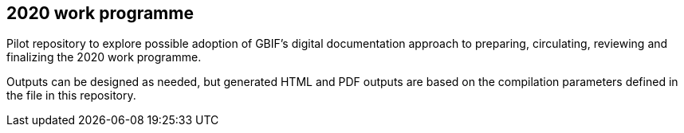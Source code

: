 == 2020 work programme

Pilot repository to explore possible adoption of GBIF's digital documentation approach to preparing, circulating, reviewing and finalizing the 2020 work programme.

Outputs can be designed as needed, but generated HTML and PDF outputs are based on the compilation parameters defined in the file [[index.en.adoc]] in this repository.
